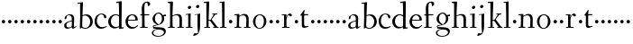 SplineFontDB: 3.0
FontName: Fanwood
FullName: Fanwood
FamilyName: Fanwood
Weight: Regular
Copyright: Created by trashman with FontForge 2.0 (http://fontforge.sf.net)
UComments: "2010-10-22: Created." 
Version: 001.000
ItalicAngle: 0
UnderlinePosition: -100
UnderlineWidth: 50
Ascent: 750
Descent: 250
LayerCount: 3
Layer: 0 0 "Back"  1
Layer: 1 0 "Fore"  0
Layer: 2 0 "backup"  0
NeedsXUIDChange: 1
XUID: [1021 658 797806517 11107023]
OS2Version: 0
OS2_WeightWidthSlopeOnly: 0
OS2_UseTypoMetrics: 1
CreationTime: 1287776574
ModificationTime: 1287902381
OS2TypoAscent: 0
OS2TypoAOffset: 1
OS2TypoDescent: 0
OS2TypoDOffset: 1
OS2TypoLinegap: 0
OS2WinAscent: 0
OS2WinAOffset: 1
OS2WinDescent: 0
OS2WinDOffset: 1
HheadAscent: 0
HheadAOffset: 1
HheadDescent: 0
HheadDOffset: 1
OS2Vendor: 'PfEd'
MarkAttachClasses: 1
DEI: 91125
Encoding: UnicodeBmp
UnicodeInterp: none
NameList: Adobe Glyph List
DisplaySize: -48
AntiAlias: 1
FitToEm: 1
WinInfo: 96 12 4
BeginPrivate: 9
BlueValues 7 [-13 0]
OtherBlues 2 []
BlueScale 8 0.039625
BlueShift 1 7
BlueFuzz 1 0
StdHW 4 [26]
StemSnapH 28 [21 26 30 34 45 50 76 88 94]
StdVW 4 [68]
StemSnapV 28 [53 57 62 64 68 75 82 95 99]
EndPrivate
BeginChars: 65536 63

StartChar: a
Encoding: 97 97 0
Width: 382
VWidth: 0
Flags: HW
HStem: -16 50<274 321.5> -11 35<107.756 190.445> 375 28<128.095 205.73>
VStem: 29 61<41.0555 139.117> 43 53<272.846 347.465> 240 67<69.5884 200.999 221.097 349.599> 240 57<42.9648 200.999 221.097 285.35>
LayerCount: 3
Fore
SplineSet
193 403 m 0x6c
 261 403 307 362 307 287 c 0x6c
 307 254 297 79 297 69 c 0
 297 61 310 34 320 34 c 0
 323 34 353 58 356 58 c 0
 362 58 369 51 369 44 c 0
 369 42 368 40 366 38 c 0
 336 16 323 8 290 -12 c 0
 286 -15 281 -16 277 -16 c 0xa2
 271 -16 265 -13 262 -9 c 0
 256 -2 250 8 243 18 c 0
 237 27 234 30 231 30 c 0
 228 30 223 26 215 20 c 0
 195 7 159 -11 121 -11 c 0
 73 -11 29 10 29 80 c 0x72
 29 173 154 203 232 221 c 0
 240 223 241 229 241 237 c 2
 240 276 l 2
 239 323 226 375 155 375 c 0
 142 375 124 372 111 358 c 0
 102 348 96 337 96 319 c 0
 96 315 97 306 97 302 c 0
 97 286 81 279 70 269 c 0
 67 267 58 260 52 260 c 0
 43 260 43 276 43 286 c 0
 43 335 74 365 112 382 c 1
 138 395 168 403 193 403 c 0x6c
236 201 m 0
 232 201 177 188 148 174 c 0
 118 160 90 136 90 101 c 0x74
 90 77 94 56 106 43 c 0
 119 29 139 24 157 24 c 0
 180 24 202 33 219 43 c 0
 239 55 240 64 240 72 c 2
 242 192 l 2
 242 199 241 201 236 201 c 0
EndSplineSet
EndChar

StartChar: b
Encoding: 98 98 1
Width: 469
VWidth: 0
Flags: HW
HStem: -11 24<187.514 291.076> 359 31<186.184 289.655> 689 24<23.0593 94.0612>
VStem: 90 64<-5.5 326.756> 96 80<469.998 688.994> 97 67<104.753 352.593 366.822 610.245> 376 72<97.8601 272.49>
LayerCount: 3
Fore
SplineSet
164 377 m 24xe6
 164 372 163 363 170 367 c 0
 193 380 227 390 269 390 c 0
 382 390 448 294 448 185 c 8
 448 72 348 -11 234 -11 c 0
 176 -11 136 20 135 20 c 0
 132 20 120 9 106 -6 c 0
 100 -12 90 -12 90 1 c 0xf2
 90 154 97 204 97 362 c 0xe6
 97 461 96 572 96 674 c 0
 96 681 93 689 88 689 c 0
 84 689 51 685 37 684 c 0
 25 683 23 691 23 704 c 0
 23 708 27 713 31 713 c 0
 62 715 159 728 170 728 c 0
 176 728 176 719 176 713 c 0xea
 176 707 166 508 164 377 c 24xe6
176 350 m 24xea
 169 348 162 345 162 338 c 0
 160 237 154 103 154 70 c 0xf2
 154 24 214 13 241 13 c 0
 333 13 376 107 376 191 c 0
 376 280 306 359 234 359 c 0
 211 359 198 356 176 350 c 24xea
EndSplineSet
EndChar

StartChar: c
Encoding: 99 99 2
Width: 379
VWidth: 0
Flags: HW
HStem: -12 45<157.942 300.122> 379 22<164.494 250.7>
VStem: 23 62<112.335 292.826> 293 57<285.237 345.415>
LayerCount: 3
Fore
SplineSet
23 189 m 0
 23 330 117 401 221 401 c 0
 282 401 349 362 349 309 c 0
 349 291 342 285 330 278 c 0
 321 273 313 270 308 270 c 0
 299 270 296 279 293 288 c 0
 277 333 272 379 209 379 c 0
 121 379 85 278 85 199 c 0
 85 122 138 33 228 33 c 0
 269 33 306 44 329 53 c 0
 338 56 346 62 348 62 c 0
 352 62 359 59 359 49 c 0
 359 43 348 36 342 32 c 0
 294 2 248 -12 206 -12 c 0
 83 -12 23 81 23 189 c 0
EndSplineSet
EndChar

StartChar: d
Encoding: 100 100 3
Width: 470
VWidth: 0
Flags: HW
LayerCount: 3
Fore
SplineSet
442 17 m 0
 455 19 456 18 456 4 c 0
 456 -9 453 -13 448 -14 c 0
 405 -20 337 -29 332 -29 c 0
 325 -29 323 -24 323 -16 c 2
 323 12 l 2
 323 24 308 18 298 12 c 0
 269 -4 240 -16 200 -16 c 0
 110 -16 26 51 26 187 c 0
 26 286 113 388 224 388 c 0
 284 388 322 366 324 366 c 0
 327 366 327 376 327 383 c 24
 325 499 324 565 318 681 c 24
 318 686 316 693 311 693 c 0
 308 693 261 684 254 684 c 0
 248 684 247 686 245 700 c 0
 244 707 246 717 252 718 c 0
 306 725 380 734 385 734 c 0
 398 734 401 727 401 707 c 0
 401 527 395 320 395 156 c 0
 395 108 395 62 396 22 c 0
 396 17 398 11 402 11 c 0
 407 11 430 15 442 17 c 0
323 59 m 0
 323 147 328 217 328 310 c 0
 328 336 284 361 231 361 c 0
 152 361 100 278 100 187 c 0
 100 95 159 26 231 26 c 0
 274 26 296 33 311 40 c 0
 321 45 323 49 323 59 c 0
EndSplineSet
EndChar

StartChar: e
Encoding: 101 101 4
Width: 409
VWidth: 0
Flags: HW
LayerCount: 3
Fore
SplineSet
209 371 m 0
 162 371 125 327 109 279 c 0
 107 274 105 266 105 259 c 0
 105 253 106 248 114 247 c 0
 124 246 153 246 183 246 c 2
 225 246 l 2
 263 246 302 246 302 255 c 0
 302 353 250 371 209 371 c 0
220 398 m 0
 316 398 371 332 371 246 c 2
 371 236 l 2
 371 225 295 223 288 223 c 2
 109 223 l 2
 98 223 96 204 96 190 c 0
 96 84 173 33 245 33 c 0
 289 33 314 49 340 71 c 0
 345 75 360 91 364 91 c 0
 372 91 378 85 378 79 c 0
 378 69 373 66 368 61 c 0
 331 26 283 -12 214 -12 c 0
 98 -12 30 71 30 188 c 0
 30 301 103 398 220 398 c 0
EndSplineSet
EndChar

StartChar: f
Encoding: 102 102 5
Width: 316
VWidth: 0
Flags: HW
HStem: 0 25<32.0146 87.8258 163.696 247.975> 337 30<38.0022 84.6399 156.082 288.518> 698 31<173.149 238.164>
VStem: 80 73<389.286 645.88> 88 68<25 336.849 370.162 520.529> 248 66<620.817 693.403>
LayerCount: 3
Fore
SplineSet
160 71 m 2xec
 160 36 166 25 178 25 c 2
 234 23 l 2
 246 23 248 20 248 11 c 0
 248 2 247 -2 234 -2 c 0
 215 -2 185 0 122 0 c 0
 80 0 53 -2 46 -2 c 0
 33 -2 32 3 32 14 c 0
 32 21 37 22 46 23 c 2
 81 25 l 2
 88 25 89 42 89 63 c 2
 89 323 l 2xec
 89 336 87 337 74 337 c 2
 57 337 l 2
 41 337 38 338 38 352 c 0
 38 367 41 367 57 367 c 2
 76 367 l 2
 85 367 85 376 85 387 c 0
 85 436 80 470 80 523 c 0
 80 590 93 674 153 706 c 0
 175 718 205 730 237 730 c 0
 281 730 315 700 315 659 c 0
 315 636 276 602 262 602 c 0
 253 602 248 608 248 616 c 0
 248 653 248 698 211 698 c 0
 194 698 179 693 170 678 c 0
 155 654 153 552 153 523 c 2xf4
 154 387 l 2
 154 372 155 370 175 370 c 2
 281 370 l 2
 290 370 293 369 293 365 c 0
 293 363 292 360 290 355 c 0
 284 341 284 340 264 340 c 2
 175 340 l 2
 158 340 156 339 156 328 c 2
 160 71 l 2xec
EndSplineSet
EndChar

StartChar: g
Encoding: 103 103 6
Width: 451
VWidth: 0
Flags: HW
HStem: -225 22<143.796 288.105> -12 46<84.248 168.998> 323 50<370.713 426.258> 377 27<169.086 266.01>
VStem: 35 42<-165.785 -72.6182> 54 66<181.57 326.613> 61 23<34.2717 58.053> 316 63<182.46 324.797> 369 54<-145.341 -63.6767>
LayerCount: 3
Fore
SplineSet
423 -75 m 0xf280
 423 -177 315 -225 211 -225 c 0
 128 -225 35 -198 35 -118 c 0xf880
 35 -64 111 -34 153 -22 c 0
 159 -20 169 -17 169 -14 c 0
 169 -12 166 -11 156 -11 c 0
 146 -11 125 -12 115 -12 c 0
 98 -12 78 -10 74 4 c 0
 67 26 61 48 61 57 c 0xf2
 61 66 68 75 78 77 c 0
 103 83 139 88 170 94 c 0
 180 96 186 97 186 99 c 0
 186 101 180 104 170 107 c 0
 116 124 54 172 54 255 c 0
 54 343 138 404 227 404 c 0
 276 404 318 376 331 361 c 0
 335 356 341 356 348 358 c 0
 359 362 404 373 418 373 c 0
 423 373 425 369 426 356 c 0
 426 352 427 345 427 340 c 0
 427 333 426 327 422 327 c 0
 414 326 385 325 370 323 c 0
 362 322 366 315 369 308 c 0xf480
 375 295 379 280 379 266 c 0xf1
 379 190 335 131 264 104 c 0
 218 86 154 76 87 57 c 0
 84 56 84 53 84 49 c 0
 84 43 86 35 91 34 c 0
 218 26 423 48 423 -75 c 0xf280
212 -203 m 0
 287 -203 369 -174 369 -102 c 0
 369 -45 273 -31 207 -31 c 0
 158 -31 77 -55 77 -121 c 0
 77 -179 152 -203 212 -203 c 0
216 377 m 0
 158 377 120 328 120 264 c 0
 120 179 170 142 215 113 c 0
 220 110 224 108 228 108 c 0
 233 108 237 110 243 115 c 0
 280 144 316 184 316 265 c 0xf5
 316 324 281 377 216 377 c 0
EndSplineSet
EndChar

StartChar: h
Encoding: 104 104 7
Width: 509
VWidth: 0
Flags: HW
HStem: -2 26<29.0037 87.6987 165.472 219.992 289.004 348.625 418.818 470.992> 356 34<217.957 315.131> 691 25<23.0036 87.3434>
VStem: 90 82<469.989 690.996> 91 68<24 338.041 352.004 620.502> 352 66<24 322.251>
LayerCount: 3
Fore
SplineSet
90 669 m 0xf4
 89 686 89 691 79 691 c 0
 74 691 47 689 34 688 c 0
 28 688 23 688 23 704 c 0
 23 712 26 716 33 716 c 0
 47 717 158 729 164 729 c 0
 171 729 173 726 172 714 c 0xf4
 170 696 159 455 159 386 c 2
 159 371 l 2
 159 357 159 352 164 352 c 0
 166 352 169 353 174 355 c 0
 213 372 251 390 302 390 c 0
 394 390 420 331 420 243 c 0
 420 184 418 118 418 66 c 0
 418 42 419 24 422 24 c 2
 457 24 l 2
 469 24 471 21 471 12 c 0
 471 3 470 -2 457 -2 c 0
 438 -2 415 0 386 0 c 0
 361 0 332 -2 302 -2 c 0
 289 -2 289 1 289 12 c 0
 289 21 294 24 304 24 c 2
 344 24 l 2
 352 24 352 105 352 122 c 2
 352 221 l 2
 352 292 336 356 268 356 c 0
 225 356 192 344 174 335 c 0
 161 328 159 327 159 320 c 2
 159 158 l 2
 159 89 163 24 171 24 c 2
 206 24 l 2
 218 24 220 21 220 12 c 0
 220 3 219 -2 206 -2 c 0
 187 -2 155 0 126 0 c 0
 101 0 72 -2 42 -2 c 0
 29 -2 29 1 29 12 c 0
 29 21 34 24 44 24 c 2
 76 24 l 2
 89 24 88 38 89 57 c 0
 91 95 91 237 91 279 c 0xec
 91 468 90 664 90 669 c 0xf4
EndSplineSet
EndChar

StartChar: i
Encoding: 105 105 8
Width: 232
VWidth: 0
Flags: HW
HStem: -2 25<29.0037 93.6114 158.474 211.986> 358 21<25.0119 90.3771> 519 88<92.7901 166.706>
VStem: 82 95<529.901 595.341> 94 64<23 362.078>
LayerCount: 3
Fore
SplineSet
94 51 m 2xe8
 94 221 l 2
 94 262 94 301 91 348 c 0
 90 363 89 364 79 363 c 0
 73 362 40 358 36 358 c 0
 29 358 25 360 25 368 c 0
 25 377 29 378 43 379 c 0
 84 383 149 395 154 395 c 0
 161 395 162 390 162 375 c 0
 161 322 158 279 158 226 c 2
 158 51 l 2
 158 28 159 24 169 24 c 2
 198 24 l 2
 210 24 212 21 212 12 c 0
 212 3 211 -2 198 -2 c 0
 179 -2 151 0 126 0 c 0
 101 0 61 -2 42 -2 c 0
 29 -2 29 1 29 12 c 0
 29 21 34 23 44 23 c 2
 83 23 l 2
 94 23 94 31 94 51 c 2xe8
177 571 m 0xf0
 177 537 146 519 121 519 c 0
 101 519 82 531 82 555 c 0
 82 589 115 607 138 607 c 0
 158 607 177 595 177 571 c 0xf0
EndSplineSet
EndChar

StartChar: j
Encoding: 106 106 9
Width: 268
VWidth: 0
Flags: HW
HStem: -232 76<22.5132 78.9976> 357 27<46.0579 126.302> 545 94<94.6062 170.115>
VStem: 83 99<557.477 627.146> 127 70<-104.749 362.992>
LayerCount: 3
Fore
SplineSet
179 600 m 0xf0
 179 566 148 548 123 548 c 0
 103 548 84 560 84 584 c 0
 84 618 117 636 140 636 c 0
 160 636 179 624 179 600 c 0xf0
127 115 m 2xe8
 127 339 l 2
 127 352 126 363 118 363 c 0
 111 363 62 357 58 357 c 0
 51 357 46 361 46 369 c 0
 46 378 50 383 60 384 c 0
 103 387 184 395 191 396 c 1
 192 396 l 2
 198 396 199 389 199 375 c 0
 199 355 197 279 197 226 c 2
 197 51 l 2
 197 28 195 -89 152 -161 c 0
 137 -186 110 -195 84 -208 c 0
 57 -221 35 -232 24 -232 c 0
 16 -232 9 -224 9 -215 c 0
 9 -204 25 -156 51 -156 c 0
 66 -156 100 -163 110 -163 c 0
 133 -163 139 -151 139 -135 c 0
 139 -73 127 -57 127 115 c 2xe8
EndSplineSet
EndChar

StartChar: k
Encoding: 107 107 10
Width: 446
VWidth: 0
Flags: WO
HStem: -2 24<35.0022 97.4324 159.415 205.999 282.002 318.999 392.924 435.997> 193 20<161.892 199.372> 364 24<260.001 293.841 340.54 401.974> 688 33<24.0331 94.2158>
VStem: 96 81<475.934 692> 98 61<22 192.997 213 475.934>
DStem2: 253 213 221 161 0.615202 -0.78837<-17.2132 188.702>
LayerCount: 3
Fore
SplineSet
420 21 m 0xf8
 432 21 436 19 436 10 c 0
 436 1 435 -2 422 -2 c 0
 409 -2 382 0 365 0 c 0
 340 0 312 -2 295 -2 c 0
 282 -2 282 -1 282 10 c 0
 282 19 285 20 295 20 c 2
 309 20 l 2
 318 20 319 22 319 25 c 0
 319 28 315 34 311 40 c 2
 221 161 l 2
 213 171 197 193 170 193 c 0
 159 193 159 189 159 177 c 2
 159 49 l 2
 159 26 160 22 170 22 c 2
 192 22 l 2
 204 22 206 19 206 10 c 0
 206 1 205 -2 192 -2 c 0
 179 -2 151 0 130 0 c 0
 105 0 65 -2 48 -2 c 0
 35 -2 35 -1 35 10 c 0
 35 19 38 22 48 22 c 2
 86 22 l 2
 97 22 98 29 98 49 c 0xf4
 98 407 97 478 96 675 c 0
 96 692 91 692 81 692 c 0
 75 692 48 688 38 688 c 0
 26 688 24 693 24 707 c 0
 24 715 29 721 40 721 c 0
 80 722 163 730 169 730 c 0
 176 730 177 729 177 717 c 2
 177 717 161 283 161 258 c 2
 161 233 l 2
 161 216 165 213 177 213 c 2
 199 213 l 2
 209 213 214 223 221 232 c 0
 249 269 273 305 296 346 c 0
 303 359 299 365 291 365 c 2
 274 365 l 2
 262 365 260 365 260 376 c 0
 260 388 261 388 274 388 c 2
 318 388 l 2
 349 388 381 389 390 389 c 0
 398 389 402 387 402 378 c 0
 402 364 400 364 388 364 c 2
 363 364 l 2
 348 364 334 346 325 334 c 2
 255 245 l 2
 248 236 244 232 244 228 c 0
 244 224 247 220 253 213 c 2
 388 40 l 2
 397 28 404 21 420 21 c 0xf8
EndSplineSet
EndChar

StartChar: z
Encoding: 122 122 11
Width: 187
VWidth: 0
Flags: HW
LayerCount: 3
Fore
SplineSet
46 168 m 0
 46 194 68 216 94 216 c 0
 120 216 142 194 142 168 c 0
 142 142 120 120 94 120 c 0
 68 120 46 142 46 168 c 0
EndSplineSet
EndChar

StartChar: l
Encoding: 108 108 12
Width: 227
VWidth: 0
Flags: HW
HStem: -2 23<19.0022 84.2799 148.537 206.997> 691 24<10.0037 76.5325> 705 20G<141 147.5>
VStem: 77 75<436.151 690.997> 85 63<21 269.5>
LayerCount: 3
Fore
SplineSet
26 714 m 0xd0
 65 715 138 725 144 725 c 0
 151 725 152 724 152 712 c 2xb0
 148 49 l 2
 148 26 149 21 159 21 c 2
 193 21 l 2
 205 21 207 19 207 10 c 0
 207 1 206 -2 193 -2 c 0
 175 -2 145 0 116 0 c 0
 91 0 49 -2 32 -2 c 0
 19 -2 19 -1 19 10 c 0
 19 19 22 21 32 21 c 2
 73 21 l 2
 84 21 85 29 85 49 c 0xa8
 85 407 81 474 77 670 c 0
 77 687 75 691 65 691 c 0
 60 691 40 688 28 687 c 0
 12 686 10 687 10 703 c 0
 10 711 15 714 26 714 c 0xd0
EndSplineSet
EndChar

StartChar: m
Encoding: 109 109 13
Width: 187
VWidth: 0
Flags: HW
LayerCount: 3
Fore
SplineSet
46 168 m 4
 46 194 68 216 94 216 c 4
 120 216 142 194 142 168 c 4
 142 142 120 120 94 120 c 4
 68 120 46 142 46 168 c 4
EndSplineSet
EndChar

StartChar: n
Encoding: 110 110 14
Width: 501
VWidth: 0
Flags: HW
LayerCount: 3
Fore
SplineSet
92 329 m 0xf4
 91 350 89 355 79 355 c 0
 74 355 47 353 34 352 c 0
 29 352 25 352 25 361 c 0
 25 364 27 380 35 380 c 0
 49 381 148 389 154 389 c 0
 161 389 162 386 161 374 c 2xf4
 161 374 160 358 160 347 c 0
 160 342 160 335 162 335 c 0
 164 335 170 340 174 343 c 0
 204 364 251 392 302 392 c 0
 390 392 420 331 420 243 c 0
 420 184 418 118 418 66 c 0
 418 42 419 24 422 24 c 2
 457 24 l 2
 469 24 471 21 471 12 c 0
 471 3 470 -2 457 -2 c 0
 438 -2 415 0 386 0 c 0
 361 0 332 -2 302 -2 c 0
 289 -2 289 1 289 12 c 0
 289 21 294 24 304 24 c 2
 344 24 l 2
 352 24 351 105 352 122 c 2
 356 221 l 2
 356 292 336 354 268 354 c 0
 225 354 198 338 174 321 c 0
 160 311 160 311 160 298 c 0
 156 190 153 136 153 68 c 0
 153 29 154 26 174 26 c 2
 201 25 l 2
 213 25 215 21 215 12 c 0
 215 3 214 -2 201 -2 c 0
 182 -2 151 0 126 0 c 0
 101 0 56 -2 40 -2 c 0
 32 -2 27 0 27 11 c 0
 27 20 29 25 39 25 c 2
 76 26 l 2
 85 26 86 38 88 57 c 0
 91 85 93 164 93 223 c 0
 93 255 93 302 92 329 c 0xf4
EndSplineSet
EndChar

StartChar: o
Encoding: 111 111 15
Width: 439
VWidth: 0
Flags: HW
HStem: -13 21<183.077 264.826> 375 23<181.563 271.495>
VStem: 39 67<92.715 291.416> 342 69<99.6511 293.678>
LayerCount: 3
Fore
SplineSet
227 375 m 0
 134 375 106 272 106 184 c 0
 106 105 143 8 222 8 c 0
 314 8 342 117 342 207 c 0
 342 285 311 375 227 375 c 0
234 398 m 4
 337 398 411 309 411 196 c 0
 411 76 323 -13 218 -13 c 0
 111 -13 39 83 39 192 c 0
 39 310 116 398 234 398 c 4
EndSplineSet
EndChar

StartChar: p
Encoding: 112 112 16
Width: 187
VWidth: 0
Flags: HW
LayerCount: 3
Fore
SplineSet
46 168 m 4
 46 194 68 216 94 216 c 4
 120 216 142 194 142 168 c 4
 142 142 120 120 94 120 c 4
 68 120 46 142 46 168 c 4
EndSplineSet
EndChar

StartChar: q
Encoding: 113 113 17
Width: 187
VWidth: 0
Flags: HW
LayerCount: 3
Fore
SplineSet
46 168 m 4
 46 194 68 216 94 216 c 4
 120 216 142 194 142 168 c 4
 142 142 120 120 94 120 c 4
 68 120 46 142 46 168 c 4
EndSplineSet
EndChar

StartChar: r
Encoding: 114 114 18
Width: 341
VWidth: 0
Flags: HW
LayerCount: 3
Fore
SplineSet
167 71 m 6
 167 36 172 25 184 25 c 6
 239 23 l 6
 251 23 253 20 253 11 c 4
 253 2 252 -2 239 -2 c 4
 220 -2 195 0 132 0 c 4
 90 0 63 -2 56 -2 c 4
 43 -2 43 2 42 12 c 4
 41 21 46 22 56 23 c 6
 92 25 l 6
 100 26 101 60 101 103 c 6
 101 325 l 2
 101 345 99 350 84 350 c 2
 48 349 l 2
 38 349 35 349 35 360 c 0
 35 372 37 370 49 371 c 0
 85 373 154 378 159 378 c 0
 165 378 167 377 167 369 c 2
 164 312 l 2
 163 300 162 292 171 312 c 0
 195 368 243 398 266 398 c 0
 290 398 321 357 321 350 c 0
 321 341 295 315 282 315 c 0
 267 315 247 347 224 347 c 0
 192 347 167 271 167 226 c 2
 167 71 l 6
EndSplineSet
EndChar

StartChar: s
Encoding: 115 115 19
Width: 187
VWidth: 0
Flags: HW
LayerCount: 3
Fore
SplineSet
46 168 m 4
 46 194 68 216 94 216 c 4
 120 216 142 194 142 168 c 4
 142 142 120 120 94 120 c 4
 68 120 46 142 46 168 c 4
EndSplineSet
EndChar

StartChar: t
Encoding: 116 116 20
Width: 275
VWidth: 0
Flags: W
HStem: -6 45<137 220.62> 348 30<134.127 245.487>
VStem: 68 65<56.4782 341.936>
LayerCount: 3
Fore
SplineSet
142 56 m 0
 153 43 173 39 194 39 c 0
 206 39 221 42 229 45 c 0
 239 48 245 52 248 52 c 0
 251 52 257 48 257 39 c 0
 257 31 215 11 177 0 c 0
 163 -4 150 -6 137 -6 c 0
 94 -6 68 12 68 60 c 2
 68 270 l 2
 68 307 67 342 63 342 c 2
 31 342 l 2
 24 342 22 343 22 345 c 0
 22 348 25 353 28 356 c 0
 44 375 88 437 120 487 c 0
 123 492 129 497 134 497 c 0
 139 497 143 493 143 483 c 0
 143 480 132 409 132 393 c 0
 132 384 135 378 144 378 c 2
 237 378 l 2
 249 378 249 375 246 364 c 0
 242 351 242 348 231 348 c 2
 146 348 l 2
 134 348 133 332 133 313 c 2
 133 100 l 2
 133 89 133 66 142 56 c 0
EndSplineSet
EndChar

StartChar: u
Encoding: 117 117 21
Width: 187
VWidth: 0
Flags: HW
LayerCount: 3
Fore
SplineSet
46 168 m 4
 46 194 68 216 94 216 c 4
 120 216 142 194 142 168 c 4
 142 142 120 120 94 120 c 4
 68 120 46 142 46 168 c 4
EndSplineSet
EndChar

StartChar: v
Encoding: 118 118 22
Width: 187
VWidth: 0
Flags: HW
LayerCount: 3
Fore
SplineSet
46 168 m 4
 46 194 68 216 94 216 c 4
 120 216 142 194 142 168 c 4
 142 142 120 120 94 120 c 4
 68 120 46 142 46 168 c 4
EndSplineSet
EndChar

StartChar: w
Encoding: 119 119 23
Width: 187
VWidth: 0
Flags: HW
LayerCount: 3
Fore
SplineSet
46 168 m 4
 46 194 68 216 94 216 c 4
 120 216 142 194 142 168 c 4
 142 142 120 120 94 120 c 4
 68 120 46 142 46 168 c 4
EndSplineSet
EndChar

StartChar: x
Encoding: 120 120 24
Width: 187
VWidth: 0
Flags: HW
LayerCount: 3
Fore
SplineSet
46 168 m 4
 46 194 68 216 94 216 c 4
 120 216 142 194 142 168 c 4
 142 142 120 120 94 120 c 4
 68 120 46 142 46 168 c 4
EndSplineSet
EndChar

StartChar: y
Encoding: 121 121 25
Width: 187
VWidth: 0
Flags: HW
LayerCount: 3
Fore
SplineSet
46 168 m 4
 46 194 68 216 94 216 c 4
 120 216 142 194 142 168 c 4
 142 142 120 120 94 120 c 4
 68 120 46 142 46 168 c 4
EndSplineSet
EndChar

StartChar: A
Encoding: 65 65 26
Width: 382
VWidth: 0
Flags: HW
LayerCount: 3
Fore
Refer: 0 97 N 1 0 0 1 0 0 2
EndChar

StartChar: B
Encoding: 66 66 27
Width: 469
VWidth: 0
Flags: HW
LayerCount: 3
Fore
Refer: 1 98 N 1 0 0 1 0 0 2
EndChar

StartChar: C
Encoding: 67 67 28
Width: 379
VWidth: 0
Flags: HW
LayerCount: 3
Fore
Refer: 2 99 N 1 0 0 1 0 0 2
EndChar

StartChar: D
Encoding: 68 68 29
Width: 470
VWidth: 0
Flags: HW
LayerCount: 3
Fore
Refer: 3 100 N 1 0 0 1 0 0 2
EndChar

StartChar: E
Encoding: 69 69 30
Width: 409
VWidth: 0
Flags: HW
LayerCount: 3
Fore
Refer: 4 101 N 1 0 0 1 0 0 2
EndChar

StartChar: F
Encoding: 70 70 31
Width: 316
VWidth: 0
Flags: HW
LayerCount: 3
Fore
Refer: 5 102 N 1 0 0 1 0 0 2
EndChar

StartChar: G
Encoding: 71 71 32
Width: 451
VWidth: 0
Flags: HW
LayerCount: 3
Fore
Refer: 6 103 N 1 0 0 1 0 0 2
EndChar

StartChar: H
Encoding: 72 72 33
Width: 509
VWidth: 0
Flags: HW
LayerCount: 3
Fore
Refer: 7 104 N 1 0 0 1 0 0 2
EndChar

StartChar: I
Encoding: 73 73 34
Width: 232
VWidth: 0
Flags: HW
LayerCount: 3
Fore
Refer: 8 105 N 1 0 0 1 0 0 2
EndChar

StartChar: J
Encoding: 74 74 35
Width: 268
VWidth: 0
Flags: HW
LayerCount: 3
Fore
Refer: 9 106 N 1 0 0 1 0 0 2
EndChar

StartChar: K
Encoding: 75 75 36
Width: 446
VWidth: 0
Flags: HW
LayerCount: 3
Fore
Refer: 10 107 N 1 0 0 1 0 0 2
EndChar

StartChar: L
Encoding: 76 76 37
Width: 227
VWidth: 0
Flags: HW
LayerCount: 3
Fore
Refer: 12 108 N 1 0 0 1 0 0 2
EndChar

StartChar: M
Encoding: 77 77 38
Width: 187
VWidth: 0
Flags: HW
LayerCount: 3
Fore
Refer: 13 109 N 1 0 0 1 0 0 2
EndChar

StartChar: N
Encoding: 78 78 39
Width: 501
VWidth: 0
Flags: HW
LayerCount: 3
Fore
Refer: 14 110 N 1 0 0 1 0 0 2
EndChar

StartChar: O
Encoding: 79 79 40
Width: 439
VWidth: 0
Flags: HW
LayerCount: 3
Fore
Refer: 15 111 N 1 0 0 1 0 0 2
EndChar

StartChar: P
Encoding: 80 80 41
Width: 187
VWidth: 0
Flags: HW
LayerCount: 3
Fore
Refer: 16 112 N 1 0 0 1 0 0 2
EndChar

StartChar: Q
Encoding: 81 81 42
Width: 187
VWidth: 0
Flags: HW
LayerCount: 3
Fore
Refer: 17 113 N 1 0 0 1 0 0 2
EndChar

StartChar: R
Encoding: 82 82 43
Width: 341
VWidth: 0
Flags: HW
LayerCount: 3
Fore
Refer: 18 114 N 1 0 0 1 0 0 2
EndChar

StartChar: S
Encoding: 83 83 44
Width: 187
VWidth: 0
Flags: HW
LayerCount: 3
Fore
Refer: 19 115 N 1 0 0 1 0 0 2
EndChar

StartChar: T
Encoding: 84 84 45
Width: 275
VWidth: 0
Flags: HW
LayerCount: 3
Fore
Refer: 20 116 N 1 0 0 1 0 0 2
EndChar

StartChar: U
Encoding: 85 85 46
Width: 187
VWidth: 0
Flags: HW
LayerCount: 3
Fore
Refer: 21 117 N 1 0 0 1 0 0 2
EndChar

StartChar: V
Encoding: 86 86 47
Width: 187
VWidth: 0
Flags: HW
LayerCount: 3
Fore
Refer: 22 118 N 1 0 0 1 0 0 2
EndChar

StartChar: W
Encoding: 87 87 48
Width: 187
VWidth: 0
Flags: HW
LayerCount: 3
Fore
Refer: 23 119 N 1 0 0 1 0 0 2
EndChar

StartChar: X
Encoding: 88 88 49
Width: 187
VWidth: 0
Flags: HW
LayerCount: 3
Fore
Refer: 24 120 N 1 0 0 1 0 0 2
EndChar

StartChar: Y
Encoding: 89 89 50
Width: 187
VWidth: 0
Flags: HW
LayerCount: 3
Fore
Refer: 25 121 N 1 0 0 1 0 0 2
EndChar

StartChar: Z
Encoding: 90 90 51
Width: 187
VWidth: 0
Flags: HW
LayerCount: 3
Fore
Refer: 11 122 N 1 0 0 1 0 0 2
EndChar

StartChar: zero
Encoding: 48 48 52
Width: 187
VWidth: 0
Flags: HW
LayerCount: 3
Fore
SplineSet
46 168 m 0
 46 194 68 216 94 216 c 0
 120 216 142 194 142 168 c 0
 142 142 120 120 94 120 c 0
 68 120 46 142 46 168 c 0
EndSplineSet
EndChar

StartChar: one
Encoding: 49 49 53
Width: 187
VWidth: 0
Flags: HW
LayerCount: 3
Fore
SplineSet
46 168 m 0
 46 194 68 216 94 216 c 0
 120 216 142 194 142 168 c 0
 142 142 120 120 94 120 c 0
 68 120 46 142 46 168 c 0
EndSplineSet
EndChar

StartChar: two
Encoding: 50 50 54
Width: 187
VWidth: 0
Flags: HW
LayerCount: 3
Fore
SplineSet
46 168 m 0
 46 194 68 216 94 216 c 0
 120 216 142 194 142 168 c 0
 142 142 120 120 94 120 c 0
 68 120 46 142 46 168 c 0
EndSplineSet
EndChar

StartChar: three
Encoding: 51 51 55
Width: 187
VWidth: 0
Flags: HW
LayerCount: 3
Fore
SplineSet
46 168 m 0
 46 194 68 216 94 216 c 0
 120 216 142 194 142 168 c 0
 142 142 120 120 94 120 c 0
 68 120 46 142 46 168 c 0
EndSplineSet
EndChar

StartChar: four
Encoding: 52 52 56
Width: 187
VWidth: 0
Flags: HW
LayerCount: 3
Fore
SplineSet
46 168 m 0
 46 194 68 216 94 216 c 0
 120 216 142 194 142 168 c 0
 142 142 120 120 94 120 c 0
 68 120 46 142 46 168 c 0
EndSplineSet
EndChar

StartChar: five
Encoding: 53 53 57
Width: 187
VWidth: 0
Flags: HW
LayerCount: 3
Fore
SplineSet
46 168 m 0
 46 194 68 216 94 216 c 0
 120 216 142 194 142 168 c 0
 142 142 120 120 94 120 c 0
 68 120 46 142 46 168 c 0
EndSplineSet
EndChar

StartChar: six
Encoding: 54 54 58
Width: 187
VWidth: 0
Flags: HW
LayerCount: 3
Fore
SplineSet
46 168 m 0
 46 194 68 216 94 216 c 0
 120 216 142 194 142 168 c 0
 142 142 120 120 94 120 c 0
 68 120 46 142 46 168 c 0
EndSplineSet
EndChar

StartChar: seven
Encoding: 55 55 59
Width: 187
VWidth: 0
Flags: HW
LayerCount: 3
Fore
SplineSet
46 168 m 0
 46 194 68 216 94 216 c 0
 120 216 142 194 142 168 c 0
 142 142 120 120 94 120 c 0
 68 120 46 142 46 168 c 0
EndSplineSet
EndChar

StartChar: eight
Encoding: 56 56 60
Width: 187
VWidth: 0
Flags: HW
LayerCount: 3
Fore
SplineSet
46 168 m 0
 46 194 68 216 94 216 c 0
 120 216 142 194 142 168 c 0
 142 142 120 120 94 120 c 0
 68 120 46 142 46 168 c 0
EndSplineSet
EndChar

StartChar: nine
Encoding: 57 57 61
Width: 187
VWidth: 0
Flags: HW
LayerCount: 3
Fore
SplineSet
46 168 m 0
 46 194 68 216 94 216 c 0
 120 216 142 194 142 168 c 0
 142 142 120 120 94 120 c 0
 68 120 46 142 46 168 c 0
EndSplineSet
EndChar

StartChar: space
Encoding: 32 32 62
Width: 220
VWidth: 0
Flags: W
LayerCount: 3
EndChar
EndChars
EndSplineFont
